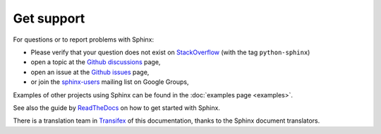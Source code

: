 .. _support-index:

Get support
===========

For questions or to report problems with Sphinx:

- Please verify that your question does not exist on StackOverflow_ 
  (with the tag ``python-sphinx``)
- open a topic at the `Github discussions`_ page,
- open an issue at the `Github issues`_ page,
- or join the `sphinx-users`_ mailing list on Google Groups,

.. _StackOverflow: https://stackoverflow.com/questions/tagged/python-sphinx
.. _sphinx-users: https://groups.google.com/group/sphinx-users
.. _Github discussions: https://github.com/sphinx-doc/sphinx/discussions
.. _Github issues: https://github.com/sphinx-doc/sphinx/issues

Examples of other projects using Sphinx can be found in the
:doc:`examples page <examples>`.

See also the guide by ReadTheDocs_ on how to get started with Sphinx.

.. _Readthedocs: https://docs.readthedocs.io/en/stable/intro/getting-started-with-sphinx.html

There is a translation team in Transifex_ of this documentation,
thanks to the Sphinx document translators.

.. _Transifex: https://www.transifex.com/sphinx-doc/sphinx-doc/dashboard/
